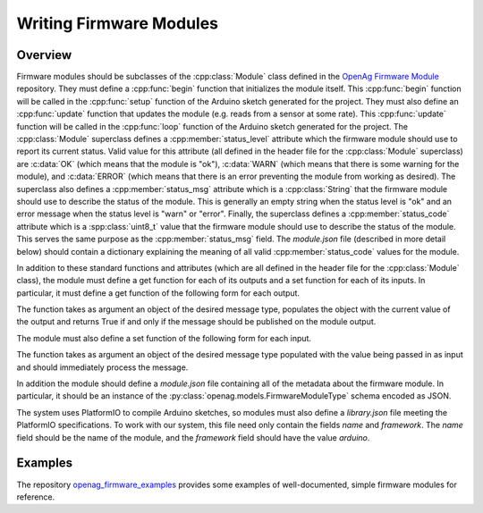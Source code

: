 .. _writing-firmware-modules:

Writing Firmware Modules
========================

Overview
--------

Firmware modules should be subclasses of the :cpp:class:`Module` class defined
in the `OpenAg Firmware Module
<https://github.com/OpenAgInitiative/openag_firmware_module>`_ repository. They
must define a :cpp:func:`begin` function that initializes the module itself.
This :cpp:func:`begin` function will be called in the :cpp:func:`setup`
function of the Arduino sketch generated for the project. They must also define
an :cpp:func:`update` function that updates the module (e.g. reads from a
sensor at some rate). This :cpp:func:`update` function will be called in the
:cpp:func:`loop` function of the Arduino sketch generated for the project. The
:cpp:class:`Module` superclass defines a :cpp:member:`status_level` attribute
which the firmware module should use to report its current status. Valid value
for this attribute (all defined in the header file for the :cpp:class:`Module`
superclass) are :c:data:`OK` (which means that the module is "ok"),
:c:data:`WARN` (which means that there is some warning for the module), and
:c:data:`ERROR` (which means that there is an error preventing the module from
working as desired). The superclass also defines a :cpp:member:`status_msg`
attribute which is a :cpp:class:`String` that the firmware module should use to
describe the status of the module. This is generally an empty string when the
status level is "ok" and an error message when the status level is "warn" or
"error". Finally, the superclass defines a :cpp:member:`status_code` attribute
which is a :spp:class:`uint8_t` value that the firmware module should use to
describe the status of the module. This serves the same purpose as the 
:cpp:member:`status_msg` field. The `module.json` file (described in more
detail below) should contain a dictionary explaining the meaning of all valid
:cpp:member:`status_code` values for the module.

In addition to these standard functions and attributes (which are all defined
in the header file for the :cpp:class:`Module` class), the module must define a
get function for each of its outputs and a set function for each of its inputs.
In particular, it must define a get function of the following form for each
output.

.. cpp:function:: bool get_OUTPUT_NAME(OUTPUT_TYPE &msg)

The function takes as argument an object of the desired message type, populates
the object with the current value of the output and returns True if and only if
the message should be published on the module output.

The module must also define a set function of the following form for each
input.

.. cpp:function:: void set_INPUT_NAME(INPUT_TYPE msg)

The function takes as argument an object of the desired message type populated
with the value being passed in as input and should immediately process the
message.

In addition the module should define a `module.json` file containing all of the
metadata about the firmware module. In particular, it should be an instance of
the :py:class:`openag.models.FirmwareModuleType` schema encoded as JSON.

The system uses PlatformIO to compile Arduino sketches, so modules must also
define a `library.json` file meeting the PlatformIO specifications. To work
with our system, this file need only contain the fields `name` and `framework`.
The `name` field should be the name of the module, and the `framework` field
should have the value `arduino`.

Examples
--------

The repository `openag_firmware_examples
<https://github.com/OpenAgInitiative/openag_firmware_examples>`_ provides some
examples of well-documented, simple firmware modules for reference.
